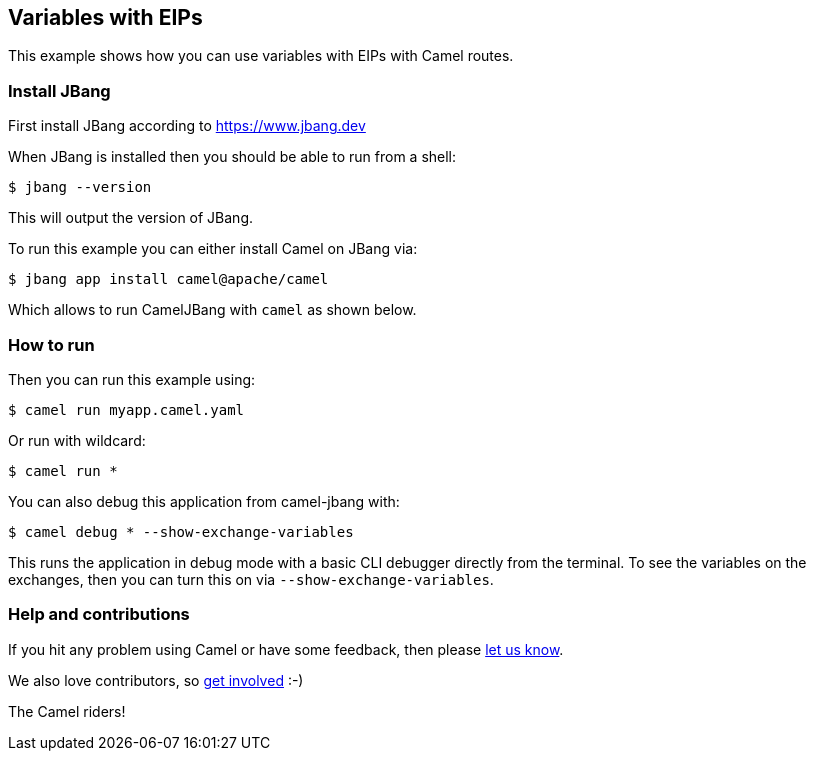 == Variables with EIPs

This example shows how you can use variables with EIPs with Camel routes.

=== Install JBang

First install JBang according to https://www.jbang.dev

When JBang is installed then you should be able to run from a shell:

[source,sh]
----
$ jbang --version
----

This will output the version of JBang.

To run this example you can either install Camel on JBang via:

[source,sh]
----
$ jbang app install camel@apache/camel
----

Which allows to run CamelJBang with `camel` as shown below.

=== How to run

Then you can run this example using:

[source,sh]
----
$ camel run myapp.camel.yaml
----

Or run with wildcard:

[source,sh]
----
$ camel run *
----

You can also debug this application from camel-jbang with:

[source,sh]
----
$ camel debug * --show-exchange-variables
----

This runs the application in debug mode with a basic CLI debugger directly from the terminal.
To see the variables on the exchanges, then you can turn this on via `--show-exchange-variables`.


=== Help and contributions

If you hit any problem using Camel or have some feedback, then please
https://camel.apache.org/community/support/[let us know].

We also love contributors, so
https://camel.apache.org/community/contributing/[get involved] :-)

The Camel riders!
